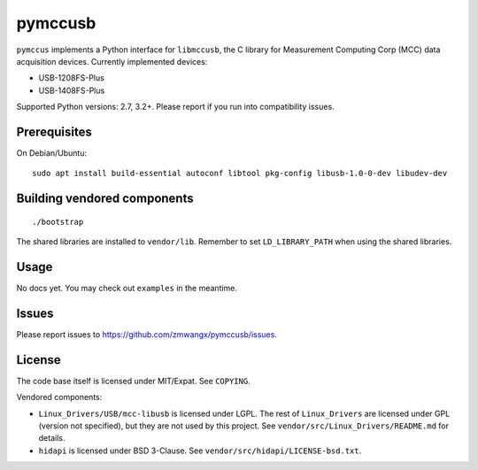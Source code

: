pymccusb
========

|Supported Python versions| |License|

``pymccus`` implements a Python interface for ``libmccusb``, the C library for Measurement Computing Corp (MCC) data acquisition devices. Currently implemented devices:

- USB-1208FS-Plus
- USB-1408FS-Plus

Supported Python versions: 2.7, 3.2+. Please report if you run into compatibility issues.

Prerequisites
-------------

On Debian/Ubuntu::

    sudo apt install build-essential autoconf libtool pkg-config libusb-1.0-0-dev libudev-dev

Building vendored components
----------------------------

::

    ./bootstrap

The shared libraries are installed to ``vendor/lib``. Remember to set ``LD_LIBRARY_PATH`` when using the shared libraries.

Usage
-----

No docs yet. You may check out ``examples`` in the meantime.

Issues
------

Please report issues to https://github.com/zmwangx/pymccusb/issues.


License
-------

The code base itself is licensed under MIT/Expat. See ``COPYING``.

Vendored components:

- ``Linux_Drivers/USB/mcc-libusb`` is licensed under LGPL. The rest of ``Linux_Drivers`` are licensed under GPL (version not specified), but they are not used by this project. See ``vendor/src/Linux_Drivers/README.md`` for details.

- ``hidapi`` is licensed under BSD 3-Clause. See ``vendor/src/hidapi/LICENSE-bsd.txt``.

.. |Supported Python versions| image:: https://img.shields.io/badge/python-2.7,%203.2,%203.3,%203.4,%203.5,%203.6-blue.svg?maxAge=86400
.. |License| image:: https://img.shields.io/badge/license-MIT-blue.svg?maxAge=86400
